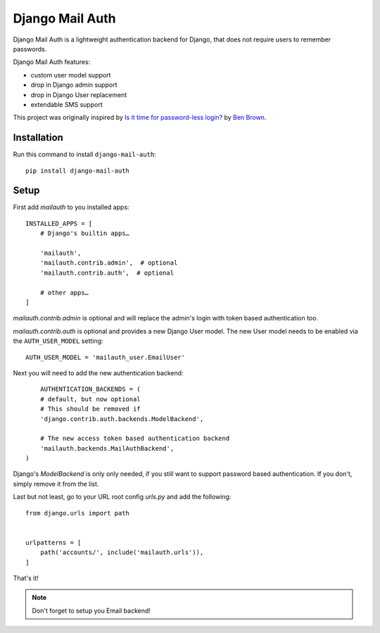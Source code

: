 ================
Django Mail Auth
================

|version| |docs| |ci| |coverage| |license|

.. figure:: sample.png
    :width: 425
    :alt: screenshot from a login form

Django Mail Auth is a lightweight authentication backend for Django,
that does not require users to remember passwords.

Django Mail Auth features:

- custom user model support
- drop in Django admin support
- drop in Django User replacement
- extendable SMS support

This project was originally inspired by `Is it time for password-less login?`__ by `Ben Brown`_.

__ http://notes.xoxco.com/post/27999787765/is-it-time-for-password-less-login
.. _`Ben Brown`: http://twitter.com/benbrown

Installation
------------

Run this command to install ``django-mail-auth``::

    pip install django-mail-auth


Setup
-----

First add `mailauth` to you installed apps::

    INSTALLED_APPS = [
        # Django's builtin apps…

        'mailauth',
        'mailauth.contrib.admin',  # optional
        'mailauth.contrib.auth',  # optional

        # other apps…
    ]

`mailauth.contrib.admin` is optional and will replace the admin's login
with token based authentication too.

`mailauth.contrib.auth` is optional and provides a new Django User model.
The new User model needs to be enabled via the ``AUTH_USER_MODEL`` setting::

    AUTH_USER_MODEL = 'mailauth_user.EmailUser'

Next you will need to add the new authentication backend::

        AUTHENTICATION_BACKENDS = (
        # default, but now optional
        # This should be removed if
        'django.contrib.auth.backends.ModelBackend',

        # The new access token based authentication backend
        'mailauth.backends.MailAuthBackend',
    )

Django's `ModelBackend` is only only needed, if you still want to support
password based authentication. If you don't, simply remove it from the list.

Last but not least, go to your URL root config `urls.py` and add the following::

    from django.urls import path


    urlpatterns = [
        path('accounts/', include('mailauth.urls')),
    ]

That's it!

.. note:: Don't forget to setup you Email backend!

.. |version| image:: https://img.shields.io/pypi/v/django-mail-auth.svg
   :target: https://pypi.python.org/pypi/django-mail-auth/
.. |ci| image:: https://travis-ci.com/codingjoe/django-mail-auth.svg?branch=master
   :target: https://travis-ci.com/codingjoe/django-mail-auth
.. |coverage| image:: https://codecov.io/gh/codingjoe/django-mail-auth/branch/master/graph/badge.svg
   :target: https://codecov.io/gh/codingjoe/django-mail-auth
.. |license| image:: https://img.shields.io/badge/license-MIT-blue.svg
   :target: :target: https://raw.githubusercontent.com/codingjoe/django-mail-auth/master/LICENSE
.. |docs| image:: https://readthedocs.org/projects/django-mail-auth/badge/?version=latest
   :target: https://django-mail-auth.readthedocs.io/en/latest/?badge=latest
   :alt: Documentation Status
